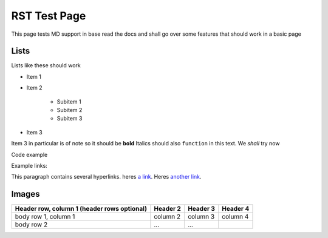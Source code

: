 ============
RST Test Page
============

This page tests MD support in base read the docs and shall go over some features that should work in a basic page

Lists
-----

Lists like these should work

* Item 1
* Item 2

    * Subitem 1
    * Subitem 2
    * Subitem 3

* Item 3
  
Item 3 in particular is of note so it should be **bold**
Italics should also ``function`` in this text. We *shall* try now

Code example 

.. code-block::
    :caption: Heres some code 
    
    code.sh
    test loop () {
        for i in x; do
        echo "hi"
    done
    }

Example links:

This paragraph contains several hyperlinks. heres `a link`_. Heres `another link`_.

.. _a link: https://ncar.ucar.edu/what-we-offer/computational-resources
.. _another link: https://en.wikipedia.org/wiki/NCAR-Wyoming_Supercomputing_Center

Images
------

.. image::
    :target: https://kb.ucar.edu/download/attachments/embedded-page/RC/User%20documentation%20for%20NCAR%20high-performance%20computing/derecho_logo1600X560.png?api=v2
+------------------------+------------+----------+----------+
| Header row, column 1   | Header 2   | Header 3 | Header 4 |
| (header rows optional) |            |          |          |
+========================+============+==========+==========+
| body row 1, column 1   | column 2   | column 3 | column 4 |
+------------------------+------------+----------+----------+
| body row 2             | ...        | ...      |          |
+------------------------+------------+----------+----------+

